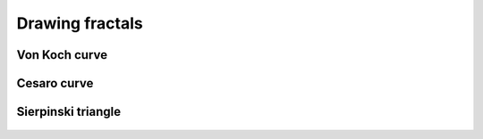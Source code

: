 =================
Drawing fractals
=================


Von Koch curve
==============

.. _fig:all_von_koch:
.. figure:: images/all_von_koch.png
   :align: center
   :width: 50%
   :alt: la courbe de Von Koch de l'ordre 0 à l'ordre 5



Cesaro curve
============

.. _fig:all_cesaro:
.. figure:: images/all_cesaro.png
   :align: center
   :width: 50%
   :alt: la courbe de Cesaro de l'ordre 0 à l'ordre 5

Sierpinski triangle
===================

.. _fig:all_sierpinski:
.. figure:: images/all_sierpinsli.png
   :align: center
   :width: 50%
   :alt: la courbe de Sierpinski de l'ordre 0 à l'ordre 5
